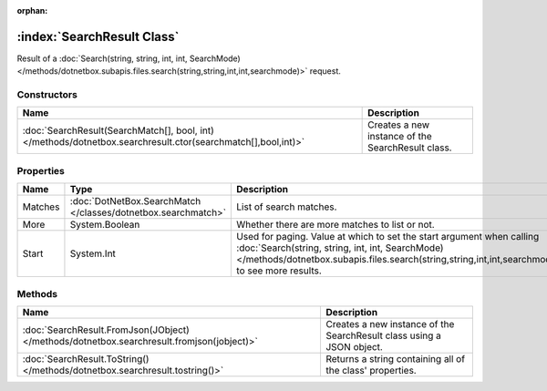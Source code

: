 :orphan:

:index:`SearchResult Class`
===========================

Result of a :doc:`Search(string, string, int, int, SearchMode) </methods/dotnetbox.subapis.files.search(string,string,int,int,searchmode)>`  request.

Constructors
------------

============================================================================================================ =================================================
Name                                                                                                         Description                                       
============================================================================================================ =================================================
:doc:`SearchResult(SearchMatch[], bool, int) </methods/dotnetbox.searchresult.ctor(searchmatch[],bool,int)>` Creates a new instance of the SearchResult class. 
============================================================================================================ =================================================

Properties
----------

======= ============================================================= ============================================================================================================================================================================================================================
Name    Type                                                          Description                                                                                                                                                                                                                  
======= ============================================================= ============================================================================================================================================================================================================================
Matches :doc:`DotNetBox.SearchMatch </classes/dotnetbox.searchmatch>` List of search matches.                                                                                                                                                                                                      
More    System.Boolean                                                Whether there are more matches to list or not.                                                                                                                                                                               
Start   System.Int                                                    Used for paging. Value at which to set the start argument when calling :doc:`Search(string, string, int, int, SearchMode) </methods/dotnetbox.subapis.files.search(string,string,int,int,searchmode)>`  to see more results. 
======= ============================================================= ============================================================================================================================================================================================================================

Methods
-------

========================================================================================= =====================================================================
Name                                                                                      Description                                                           
========================================================================================= =====================================================================
:doc:`SearchResult.FromJson(JObject) </methods/dotnetbox.searchresult.fromjson(jobject)>` Creates a new instance of the SearchResult class using a JSON object. 
:doc:`SearchResult.ToString() </methods/dotnetbox.searchresult.tostring()>`               Returns a string containing all of the class' properties.             
========================================================================================= =====================================================================

